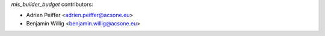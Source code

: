 `mis_builder_budget` contributors:

* Adrien Peiffer <adrien.peiffer@acsone.eu>
* Benjamin Willig <benjamin.willig@acsone.eu>